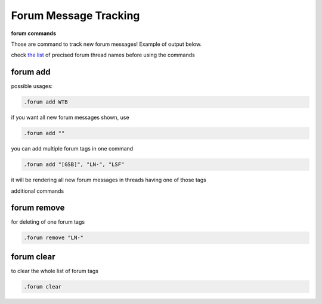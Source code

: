 Forum Message Tracking
######################

**forum commands**

Those are command to track new forum messages!
Example of output below.

check `the list <https://discoverygc.com/forums/search.php?action=getdaily>`_
of precised forum thread names before using the commands

forum add
***********

possible usages:

.. code-block::

    .forum add WTB

if you want all new forum messages shown, use

.. code-block::

    .forum add ""     

you can add multiple forum tags in one command

.. code-block::

    .forum add "[GSB]", "LN-", "LSF"

it will be rendering all new forum messages in threads having one of those tags

.. image:: images/forum_example.png

additional commands

forum remove
**************

for deleting of one forum tags

.. code-block::

    .forum remove "LN-"

forum clear
*************

to clear the whole list of forum tags

.. code-block::

    .forum clear
